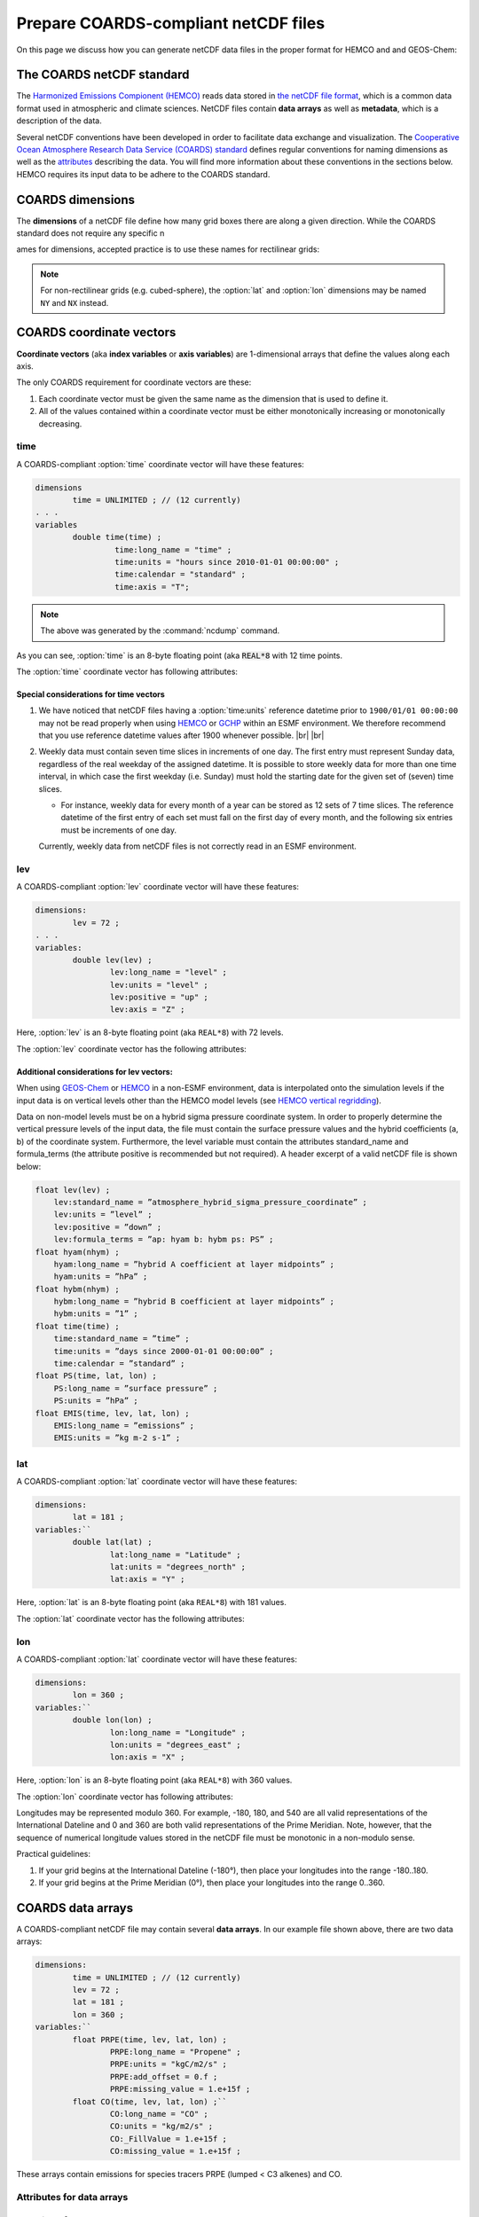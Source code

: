 .. |br| raw:: html

   <br />

.. _coards-guide:

#####################################
Prepare COARDS-compliant netCDF files
#####################################

On this page we discuss how you can generate netCDF data files in the
proper format for HEMCO and and GEOS-Chem:

.. _coards-guide-coards:

==========================
The COARDS netCDF standard
==========================

The `Harmonized Emissions Compionent (HEMCO)
<https://hemco.readthedocs.io>`_ reads data stored in `the netCDF file
format
<http://www.unidata.ucar.edu/software/netcdf/docs/faq.html#whatisit>`__,
which is a common data format used in atmospheric and climate
sciences.
NetCDF files contain **data arrays** as well as **metadata**, which is
a description of the data.

Several netCDF conventions have been developed in order to facilitate
data exchange and visualization. The `Cooperative Ocean Atmosphere
Research Data Service (COARDS) standard
<https://ferret.pmel.noaa.gov/Ferret/documentation/coards-netcdf-conventions>`_
defines regular conventions for naming dimensions as well as the
`attributes <https://www.unidata.ucar.edu/software/netcdf/docs/netcdf/Attributes.html>`__
describing the data. You will find more information about these
conventions in the sections below. HEMCO requires its input data to be
adhere to the COARDS standard.

.. _coards-guide-dims:

=================
COARDS dimensions
=================

The **dimensions** of a netCDF file define how many grid boxes there are
along a given direction. While the COARDS standard does not require any
specific n

ames for dimensions, accepted practice is to use these names
for rectilinear grids:

.. option:: time

   Specifies the number of points along the time (:literal:`T`) axis.

   The :option:`time` dimension must always be specified. When you create the
   netCDF file, you may declare :option:`time` to be
   :literal:`UNLIMITED` and then later define its size. This allows
   you to append further time points into the file later on.

.. option:: lev

   Specifies the number of points along the vertical level
   (:literal:`Z`) axis.

   This dimension may be omitted none of the data arrays in the netCDF
   file have a vertical dimension.

.. option:: lat

   Specifies the number of points along the latitude (:literal:`Y`)
   axis.

.. option:: lon

   Specifies the number of points along the longitude (:literal:`X`) axis.

.. note::

   For non-rectilinear grids (e.g. cubed-sphere), the :option:`lat`
   and :option:`lon` dimensions may be named :literal:`NY` and
   :literal:`NX` instead.

.. _coards-guide-coordvec:

=========================
COARDS coordinate vectors
=========================

**Coordinate vectors** (aka **index variables** or **axis variables**) are
1-dimensional arrays that define the values along each axis.

The only COARDS requirement for coordinate vectors are these:

#. Each coordinate vector must be given the same name as the dimension
   that is used to define it.
#. All of the values contained within a coordinate vector must be either
   monotonically increasing or monotonically decreasing.


.. _coards-guide-coordvec-time:

time
----

A COARDS-compliant :option:`time` coordinate vector will have these features:

.. code-block:: console

   dimensions
           time = UNLIMITED ; // (12 currently)
   . . .
   variables
           double time(time) ;
                    time:long_name = "time" ;
                    time:units = "hours since 2010-01-01 00:00:00" ;
                    time:calendar = "standard" ;
                    time:axis = "T";

.. note::

   The above was generated by the :command:`ncdump` command.

As you can see, :option:`time` is an 8-byte floating point (aka
:code:`REAL*8` with 12 time points.

The :option:`time` coordinate vector has following attributes:

.. option:: time:long_name

   A detailed description of the contents of this array. This is
   usually set to :literal:`time` or :literal:`Time`.

.. option:: time:units

   Specifies the number of hours, minutes, seconds, etc. that has
   elapsed with respect to a reference datetime :literal:`YYYY-MM-DD
   hh:mn:ss`. Set this to one of the folllowing values:

   - :literal:`"days since YYYY-MM-DD hh:mn:ss"`
   - :literal:`"hours since YYYY-MM-DD hh:mn:ss"`
   - :literal:`"minutes since YYYY-MM-DD hh:mn:ss"`
   - :literal:`"seconds since YYYY-MM-DD hh:mn:ss"`

   .. tip::

      We recommend that you choose the reference datetime to correspond to
      the first time value in the file (i.e. :literal:`time(0) = 0`).

.. option:: time:calendar

   Specifies the calendar used to define the time system.  Set this to
   one of the following values:

   .. option:: standard

      Synonym for :option:`gregorian`.

   .. option:: gregorian

      Selects the Gregorian calendar system.

.. option:: time:axis

   Identifies the axis :literal:`(X,Y,Z,T)` corresponding to this
   coordinate vector.  Set this to :literal:`T`.

.. _coards-guide-additional-time:

Special considerations for time vectors
~~~~~~~~~~~~~~~~~~~~~~~~~~~~~~~~~~~~~~~

#. We have noticed that netCDF files having a :option:`time:units`
   reference datetime prior to :literal:`1900/01/01 00:00:00` may not
   be read properly when using `HEMCO <https://hemco.readthedocs.io>`_
   or `GCHP <https://gchp.readthedocs.io>`_ within an ESMF
   environment.  We therefore recommend that you use reference
   datetime values after 1900 whenever possible. |br|
   |br|

#. Weekly data must contain seven time slices in increments of one
   day. The first entry must represent Sunday data, regardless of the
   real weekday of the assigned datetime. It is possible to store
   weekly data for more than one time interval, in which case the
   first weekday (i.e. Sunday) must hold the starting date for the given set
   of (seven) time slices.

   - For instance, weekly data for every month of a year can be stored
     as 12 sets of 7 time slices. The reference datetime of the first
     entry of each set must fall on the first day of every month, and
     the following six entries must be increments of one day.

   Currently, weekly data from netCDF files is not correctly
   read in an ESMF environment.

.. _coards-guide-coordvec-lev:

lev
---

A COARDS-compliant :option:`lev` coordinate vector will have these features:

.. code-block:: console

    dimensions:
            lev = 72 ;
    . . .
    variables:
            double lev(lev) ;
                    lev:long_name = "level" ;
                    lev:units = "level" ;
                    lev:positive = "up" ;
                    lev:axis = "Z" ;

Here, :option:`lev` is an 8-byte floating point (aka
:literal:`REAL*8`) with 72 levels.

The :option:`lev` coordinate vector has the following attributes:

.. option:: lev:long_name

   A detailed description of the contents of this array.  You may set
   this to values such as:

   - :literal:`"level"`
   - :literal:`"GEOS-Chem levels"`
   - :literal:`"Eta centers"`
   - :literal:`"Sigma centers"`

.. option:: lev:units

   **(Required)**  Specifies the units of vertical levels.  Set this
   to one of the following:

   - :literal:`"levels"`
   - :literal:`"eta_level"`
   - :literal:`"sigma_level"`

   .. important::

      If you set :literal:`long_name:` to :literal:`level` as well,
      then HEMCO will be able to regrid between GEOS-Chem vertical
      grids.

.. option:: lev:axis

   Identifies the axis :literal:`(X,Y,Z,T)` corresponding to this
   coordinate vector.  Set this to :literal:`Z`.

.. option:: lev:positive

   Specifies the direction in which the vertical dimension is indexed.
   Set this to one of these values:

   - :literal:`"up"` (Level 1 is the surface, and level
     indices increase upwards)
   - :literal:`"down"` (Level 1 is the atmosphere top, and level
     indices increase downwards)

   For emisisons and most other data sets, you can set
   :option:`lev:positive` to :literal:`"up"`.

   .. important::

      GCHP and the NASA GEOS-ESM use a vertical grid where
      :option:`lev:positive` is :literal:`"down"`.

.. _coards-guide-additional-lev:

Additional considerations for lev vectors:
~~~~~~~~~~~~~~~~~~~~~~~~~~~~~~~~~~~~~~~~~~

When using `GEOS-Chem <https://geos-chem.readthedocs.io>`_ or `HEMCO
<https://hemco.readthedocs.io>`_ in a non-ESMF environment, data is
interpolated onto the simulation levels if the input data is on
vertical levels other than the HEMCO model levels (see `HEMCO vertical
regridding
<https://hemco.readthedocs.io/en/latest/hco-ref-guide/input-file-format.html#vertical-regridding>`_).

Data on non-model levels must be on a hybrid sigma pressure coordinate
system. In order to properly determine the vertical pressure levels of
the input  data, the file must contain the surface pressure values and
the hybrid coefficients (a, b) of the coordinate system. Furthermore,
the level variable must contain the attributes standard_name and
formula_terms (the attribute positive is recommended but not
required). A header excerpt  of a valid netCDF file is shown below:

.. code-block:: console

   float lev(lev) ;
       lev:standard_name = ”atmosphere_hybrid_sigma_pressure_coordinate” ;
       lev:units = ”level” ;
       lev:positive = ”down” ;
       lev:formula_terms = ”ap: hyam b: hybm ps: PS” ;
   float hyam(nhym) ;
       hyam:long_name = ”hybrid A coefficient at layer midpoints” ;
       hyam:units = ”hPa” ;
   float hybm(nhym) ;
       hybm:long_name = ”hybrid B coefficient at layer midpoints” ;
       hybm:units = ”1” ;
   float time(time) ;
       time:standard_name = ”time” ;
       time:units = ”days since 2000-01-01 00:00:00” ;
       time:calendar = ”standard” ;
   float PS(time, lat, lon) ;
       PS:long_name = ”surface pressure” ;
       PS:units = ”hPa” ;
   float EMIS(time, lev, lat, lon) ;
       EMIS:long_name = ”emissions” ;
       EMIS:units = ”kg m-2 s-1” ;

.. _coards-guide-coordvec-lat:

lat
---

A COARDS-compliant :option:`lat` coordinate vector will have these features:

.. code-block:: console

   dimensions:
           lat = 181 ;
   variables:``
           double lat(lat) ;
                   lat:long_name = "Latitude" ;
                   lat:units = "degrees_north" ;
                   lat:axis = "Y" ;

Here, :option:`lat` is an 8-byte floating point (aka
:literal:`REAL*8`) with 181 values.

The :option:`lat` coordinate vector has the following attributes:

.. option:: lat:long_name

   A detailed description of the contents of this array.  Set this to
   :literal:`Latitude`.

.. option:: lat:units

   Specifies the units of latitude.  Set this to
   :literal:`degrees_north`.

.. option:: lat:axis

   Identifies the axis :literal:`(X,Y,Z,T)` corresponding to this
   coordinate vector.  Set this to :literal:`Y`.

.. _coards-guide-coordvec-lon:

lon
---

A COARDS-compliant :option:`lat` coordinate vector will have these features:

.. code-block:: console

   dimensions:
           lon = 360 ;
   variables:``
           double lon(lon) ;
                   lon:long_name = "Longitude" ;
                   lon:units = "degrees_east" ;
                   lon:axis = "X" ;

Here, :option:`lon` is an 8-byte floating point (aka
:literal:`REAL*8`) with 360 values.

The :option:`lon` coordinate vector has following attributes:

.. option:: lon:long_name

   A detailed description of the contents of this array.  Set this to
   :literal:`Longitude`.

.. option:: lon:units

   Specifies the units of latitude.  Set this to
   :literal:`degrees_east`.

.. option:: lon:axis

   Identifies the axis :literal:`(X,Y,Z,T)` corresponding to this
   coordinate vector.  Set this to :literal:`X`.

Longitudes may be represented modulo 360. For example, -180, 180, and
540 are all valid representations of the International Dateline and 0
and 360 are both valid representations of the Prime Meridian. Note,
however, that the sequence of numerical longitude values stored in the
netCDF file  must be monotonic in a non-modulo sense.

Practical guidelines:

#. If your grid begins at the International Dateline (-180°),
   then place  your longitudes into the range -180..180.
#. If your grid begins at the Prime Meridian (0°), then place
   your longitudes into the range 0..360.

.. _coards-guide-data:

==================
COARDS data arrays
==================

A COARDS-compliant netCDF file may contain several **data arrays**. In
our example file shown above, there are two data arrays:

.. code-block:: console

   dimensions:
           time = UNLIMITED ; // (12 currently)
           lev = 72 ;
           lat = 181 ;
           lon = 360 ;
   variables:``
           float PRPE(time, lev, lat, lon) ;
                   PRPE:long_name = "Propene" ;
                   PRPE:units = "kgC/m2/s" ;
                   PRPE:add_offset = 0.f ;
                   PRPE:missing_value = 1.e+15f ;
           float CO(time, lev, lat, lon) ;``
                   CO:long_name = "CO" ;
                   CO:units = "kg/m2/s" ;
                   CO:_FillValue = 1.e+15f ;
                   CO:missing_value = 1.e+15f ;

These arrays contain emissions for species tracers PRPE (lumped < C3
alkenes) and CO.

.. _coards-guide-data-attr:

Attributes for data arrays
--------------------------

.. option:: long_name

   Gives a detailed description of the contents of the array.

.. option:: units

   Specifies the units of data contained within the array.  SI units
   are preferred.

   Special usage for HEMCO:

   - Use :literal:`kg/m2/s` or :literal:`kg m-2 s-1` for emission
     fluxes of species
   - Use :literal:`kg/m3` or :literal:`kg m-3` for concentration data;
   - Use :literal:`1` for dimensionless data instead of
     :literal:`unitless`.  HEMCO will recognize :literal:`unitless`,
     but it is non-standard and not recommended.

.. option:: missing_value

   Specifies the value that should represent missing data.  This
   should be set to a number that will not be mistaken for a valid
   data value.

.. option:: _FillValue

   Synonym for :option:`missing_value`.  It is recommended to set both
   :option:`missing_value` and :option:`_FillValue` to the same
   value.  Some data visualization packages look for one but not the
   other.

.. _coards-guide-data-ordering:

Ordering of the data
--------------------

2D and 3D array variables in netCDF files must have specific dimension
order. If the order is incorrect you will encounter netCDF read error
"start+count exceeds dimension bound". You can check the dimension
ordering of your arrays by using the :command:`ncdump` command as
shown below:

.. code-block:: console

   $ ncdump file.nc -h

Be sure to check the dimensions listed next to the array name rather
than the ordering of the dimensions listed at the top of the
:command:`ncdump` output.

The following dimension orders are acceptable:

.. code-block:: console

   array(time,lat,lon)
   array(time,lat,lon,lev)

The rest of this section explains why the dimension ordering of arrays
matters.

When you use  :command:`ncdump` to examine the contents of a netCDF
file, you will notice that it displays the dimensions of the data in
the opposite order with respect to Fortran. In our sample file,
:command:`ncdump` says that the CO and PRPE arrays have these dimensions:

.. code-block:: console

   CO(time,lev,lat,lon)
   PRPE(time,lev,lat,lon)

But if you tried to read this netCDF file into GEOS-Chem (or any other
program written in Fortran), you must use data arrays that have these
dimensions:

.. code-block:: console

   CO(lon,lat,lev,time)
   PRPE(lon,lat,lev,time)

Here's why:

Fortran is a **column-major** language, which means that arrays are stored
in memory by columns first, then by rows. If you have declared an arrays
such as:

.. code-block:: fortran

   INTEGER            :: I, J, L, T
   INTEGER, PARAMETER :: N_LON  = 360
   INTEGER, PARAMETER :: N_LAT  = 181
   INTEGER, PARAMETER :: N_LEV  = 72
   INTEGER, PARAMTER  :: N_TIME = 12
   REAL*4             :: CO  (N_LON,N_LAT,N_LEV,N_TIME)
   REAL*4             :: PRPE(N_LON,N_LAT,N_LEV,N_TIME)

then for optimal efficiency, the leftmost dimension (:code:`I`) needs
to vary the fastest, and needs to be accessed by the innermost
DO-loop. Then the next leftmost dimension (:code:`J`) should be
accessed by the next innermost DO-loop, and so on. Therefore, the
proper way to loop over these arrays is:

.. code-block:: fortran

   DO T = 1, N_TIME
   DO L = 1, N_LEV
   DO J = 1, N_LAT
   DO I = 1, N_LON
      CO  (I,J,L,N) = ...
      PRPE(I,J,L,N) = ...
   ENDDO
   ENDDO
   ENDDO
   ENDDO

Note that the :code:`I` index is varying most often, since it is the
innermost DO-loop, then :code:`J`, :code:`L`, and :code:`T`. This is
opposite to how a car's odometer reads.

If you loop through an array in this fashion, with leftmost indices
varying fastest, then the code minimizes the number of times it has to
load subsections of the array into cache memory. In this optimal
manner of execution, all of the array elements sitting in the cache
memory are read in the proper order before the next array subsection
needs to be loaded into the cache. But if you step through array
elements in the wrong order, the number of cache loads is
proportionally increased. Because it takes a finite amount of time to
reload array elements into cache memory, the more times you have to
access the cache, the longer it will take the code to execute. This
can slow down the code dramatically.

On the other hand, C is a **row-major** language, which means that arrays
are stored by rows first, then by columns. This means that the outermost
do loop (:code:`I`) is varying the fastest. This is identical to how a
car's odometer reads.

If you use a Fortran program to write data to disk, and then try to
read that data from disk into a program written in C, then unless
you reverse the order of the DO loops, you will be reading the array
in the wrong order. In C you would have to use this ordering scheme
(using Fortran-style syntax to illustrate the point):

.. code-block:: fortran

   DO I = 1, N_LON
   DO J = 1, N_LAT
   DO L = 1, N_LEV
   DO T = 1, N_TIME
      CO(T,L,J,I)   = ...
      PRPE(T,L,J,I) = ...
   ENDDO
   ENDDO
   ENDDO
   ENDDO

Because :program:`ncdump` is written in C, the order of the array appears
opposite with respect to Fortran. The same goes for any other code
written in a row-major programming language.

.. _coards-guide-global-attr:

========================
COARDS Global attributes
========================

**Global attributes** are `netCDF attributes
<https://www.unidata.ucar.edu/software/netcdf/docs/netcdf/Attributes.html>`_
that contain information about a netCDF file, as opposed to
information about an individual data array.

From our example in the :ref:`Examine the contents of a netCDF file
<ncguide-examine-contents>`, the output from :command:`ncdump` showed
that our sample netCDF file has several global attributes:

.. code-block:: console

   // global attributes:
               :Title = "COARDS/netCDF file containing X data"
               :Contact = "GEOS-Chem Support Team (geos-chem-support@as.harvard.edu)" ;
               :References = "www.geos-chem.org; wiki.geos-chem.org" ;
               :Conventions = "COARDS" ;
               :Filename = "my_sample_data_file.1x1"
               :History = "Mon Mar 17 16:18:09 2014 GMT" ;
               :ProductionDateTime = "File generated on: Mon Mar 17 16:18:09 2014 GMT" ;
               :ModificationDateTime = "File generated on: Mon Mar 17 16:18:09 2014 GMT" ;
               :VersionID = "1.2" ;
               :Format = "NetCDF-3" ;
               :Model = "GEOS5" ;
               :Grid = "GEOS_1x1" ;
               :Delta_Lon = 1.f ;
               :Delta_Lat = 1.f ;
               :SpatialCoverage = "global" ;
               :NLayers = 72 ;
               :Start_Date = 20050101 ;
               :Start_Time = 00:00:00.0 ;
               :End_Date = 20051231 ;
               :End_Time = 23:59:59.99999 ;


.. option:: Title (or title)

   Provides a short description of the file.

.. option:: Contact (or contact)

   Provides contact information for the person(s) who created the
   file.

.. option:: References (or references)

   Provides a reference (citation, DOI, or URL) for the data contained
   in the file.

.. option:: Conventions (or conventions)

   Indicates if the netCDF file adheres to a standard (e.g. COARDS or
   CF).

.. option:: Filename (or filename)

   Specifies the name of the file.

.. option:: History (or history)

   Specifies the datetime of file creation, and of any subsequent
   modifications.

   .. note::

      If you edit the file with :program:`nco` or :program:`cdo`, then
      this attribute will be updated to reflect the modification that
      was done.

.. option:: Format (or format)

   Specifies the format of the netCDF file (such as
   :literal:`netCDF-3` or :literal:`netCDF-4`).

.. _coards-guide-more-info:

====================
For more information
====================

Please see our :ref:`ncguide` Supplemental Guide for more information
about commands that you can use to combine, edit, or maniuplate data
in netCDF files.
